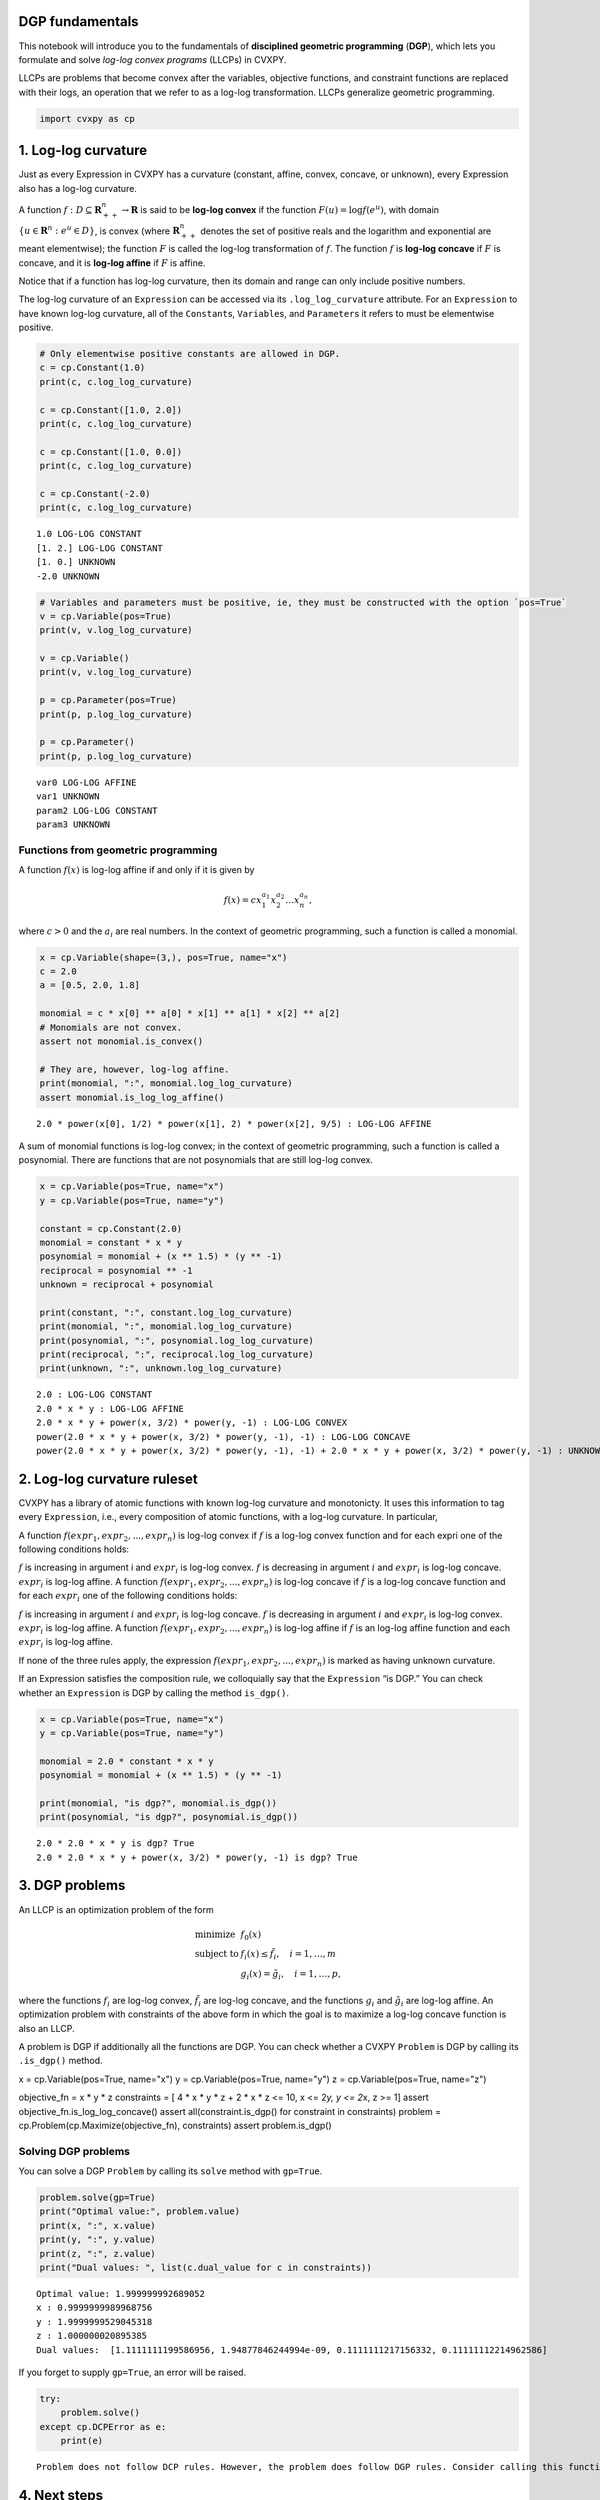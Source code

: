 
DGP fundamentals
================

This notebook will introduce you to the fundamentals of **disciplined
geometric programming** (**DGP**), which lets you formulate and solve
*log-log convex programs* (LLCPs) in CVXPY.

LLCPs are problems that become convex after the variables, objective
functions, and constraint functions are replaced with their logs, an
operation that we refer to as a log-log transformation. LLCPs generalize
geometric programming.

.. code:: python

    import cvxpy as cp

1. Log-log curvature
====================

Just as every Expression in CVXPY has a curvature (constant, affine,
convex, concave, or unknown), every Expression also has a log-log
curvature.

A function :math:`f : D \subseteq \mathbf{R}^{n}_{++} \to \mathbf{R}` is
said to be **log-log convex** if the function :math:`F(u)=\log f(e^u)`,
with domain :math:`\{u \in \mathbf{R}^n : e^u \in D\}`, is convex (where
:math:`\mathbf{R}^{n}_{++}` denotes the set of positive reals and the
logarithm and exponential are meant elementwise); the function :math:`F`
is called the log-log transformation of :math:`f`. The function
:math:`f` is **log-log concave** if :math:`F` is concave, and it is
**log-log affine** if :math:`F` is affine.

Notice that if a function has log-log curvature, then its domain and
range can only include positive numbers.

The log-log curvature of an ``Expression`` can be accessed via its
``.log_log_curvature`` attribute. For an ``Expression`` to have known
log-log curvature, all of the ``Constant``\ s, ``Variable``\ s, and
``Parameter``\ s it refers to must be elementwise positive.

.. code:: python

    # Only elementwise positive constants are allowed in DGP.
    c = cp.Constant(1.0)
    print(c, c.log_log_curvature)
    
    c = cp.Constant([1.0, 2.0])
    print(c, c.log_log_curvature)
    
    c = cp.Constant([1.0, 0.0])
    print(c, c.log_log_curvature)
    
    c = cp.Constant(-2.0)
    print(c, c.log_log_curvature)


.. parsed-literal::

    1.0 LOG-LOG CONSTANT
    [1. 2.] LOG-LOG CONSTANT
    [1. 0.] UNKNOWN
    -2.0 UNKNOWN


.. code:: python

    # Variables and parameters must be positive, ie, they must be constructed with the option `pos=True`
    v = cp.Variable(pos=True)
    print(v, v.log_log_curvature)
    
    v = cp.Variable()
    print(v, v.log_log_curvature)
    
    p = cp.Parameter(pos=True)
    print(p, p.log_log_curvature)
    
    p = cp.Parameter()
    print(p, p.log_log_curvature)


.. parsed-literal::

    var0 LOG-LOG AFFINE
    var1 UNKNOWN
    param2 LOG-LOG CONSTANT
    param3 UNKNOWN


Functions from geometric programming
------------------------------------

A function :math:`f(x)` is log-log affine if and only if it is given by

.. math::


   f(x) = cx_1^{a_1}x_2^{a_2} \ldots x_n^{a_n},

where :math:`c > 0` and the :math:`a_i` are real numbers. In the context
of geometric programming, such a function is called a monomial.

.. code:: python

    x = cp.Variable(shape=(3,), pos=True, name="x")
    c = 2.0
    a = [0.5, 2.0, 1.8]
    
    monomial = c * x[0] ** a[0] * x[1] ** a[1] * x[2] ** a[2]
    # Monomials are not convex.
    assert not monomial.is_convex()
    
    # They are, however, log-log affine.
    print(monomial, ":", monomial.log_log_curvature)
    assert monomial.is_log_log_affine()


.. parsed-literal::

    2.0 * power(x[0], 1/2) * power(x[1], 2) * power(x[2], 9/5) : LOG-LOG AFFINE


A sum of monomial functions is log-log convex; in the context of
geometric programming, such a function is called a posynomial. There are
functions that are not posynomials that are still log-log convex.

.. code:: python

    x = cp.Variable(pos=True, name="x")
    y = cp.Variable(pos=True, name="y")
    
    constant = cp.Constant(2.0)
    monomial = constant * x * y
    posynomial = monomial + (x ** 1.5) * (y ** -1)
    reciprocal = posynomial ** -1
    unknown = reciprocal + posynomial
    
    print(constant, ":", constant.log_log_curvature)
    print(monomial, ":", monomial.log_log_curvature)
    print(posynomial, ":", posynomial.log_log_curvature)
    print(reciprocal, ":", reciprocal.log_log_curvature)
    print(unknown, ":", unknown.log_log_curvature)


.. parsed-literal::

    2.0 : LOG-LOG CONSTANT
    2.0 * x * y : LOG-LOG AFFINE
    2.0 * x * y + power(x, 3/2) * power(y, -1) : LOG-LOG CONVEX
    power(2.0 * x * y + power(x, 3/2) * power(y, -1), -1) : LOG-LOG CONCAVE
    power(2.0 * x * y + power(x, 3/2) * power(y, -1), -1) + 2.0 * x * y + power(x, 3/2) * power(y, -1) : UNKNOWN


2. Log-log curvature ruleset
============================

CVXPY has a library of atomic functions with known log-log curvature and
monotonicty. It uses this information to tag every ``Expression``, i.e.,
every composition of atomic functions, with a log-log curvature. In
particular,

A function :math:`f(expr_1,expr_2,...,expr_n)` is log-log convex if
:math:`f` is a log-log convex function and for each expri one of the
following conditions holds:

:math:`f` is increasing in argument i and :math:`expr_i` is log-log
convex. :math:`f` is decreasing in argument :math:`i` and :math:`expr_i`
is log-log concave. :math:`expr_i` is log-log affine. A function
:math:`f(expr_1,expr_2,...,expr_n)` is log-log concave if :math:`f` is a
log-log concave function and for each :math:`expr_i` one of the
following conditions holds:

:math:`f` is increasing in argument :math:`i` and :math:`expr_i` is
log-log concave. :math:`f` is decreasing in argument :math:`i` and
:math:`expr_i` is log-log convex. :math:`expr_i` is log-log affine. A
function :math:`f(expr_1,expr_2,...,expr_n)` is log-log affine if
:math:`f` is an log-log affine function and each :math:`expr_i` is
log-log affine.

If none of the three rules apply, the expression
:math:`f(expr_1,expr_2,...,expr_n)` is marked as having unknown
curvature.

If an Expression satisfies the composition rule, we colloquially say
that the ``Expression`` “is DGP.” You can check whether an
``Expression`` is DGP by calling the method ``is_dgp()``.

.. code:: python

    x = cp.Variable(pos=True, name="x")
    y = cp.Variable(pos=True, name="y")
    
    monomial = 2.0 * constant * x * y
    posynomial = monomial + (x ** 1.5) * (y ** -1)
    
    print(monomial, "is dgp?", monomial.is_dgp())
    print(posynomial, "is dgp?", posynomial.is_dgp())


.. parsed-literal::

    2.0 * 2.0 * x * y is dgp? True
    2.0 * 2.0 * x * y + power(x, 3/2) * power(y, -1) is dgp? True


3. DGP problems
===============

An LLCP is an optimization problem of the form

.. math::


   \begin{equation}
   \begin{array}{ll}
   \mbox{minimize} & f_0(x) \\
   \mbox{subject to} & f_i(x) \leq \tilde{f_i}, \quad i=1, \ldots, m\\
   & g_i(x) = \tilde{g_i}, \quad i=1, \ldots, p,
   \end{array}
   \end{equation}

where the functions :math:`f_i` are log-log convex, :math:`\tilde{f_i}`
are log-log concave, and the functions :math:`g_i` and
:math:`\tilde{g_i}` are log-log affine. An optimization problem with
constraints of the above form in which the goal is to maximize a log-log
concave function is also an LLCP.

A problem is DGP if additionally all the functions are DGP. You can
check whether a CVXPY ``Problem`` is DGP by calling its ``.is_dgp()``
method.

x = cp.Variable(pos=True, name="x") y = cp.Variable(pos=True, name="y")
z = cp.Variable(pos=True, name="z")

objective\_fn = x \* y \* z constraints = [ 4 \* x \* y \* z + 2 \* x \*
z <= 10, x <= 2\ *y, y <= 2*\ x, z >= 1] assert
objective\_fn.is\_log\_log\_concave() assert all(constraint.is\_dgp()
for constraint in constraints) problem =
cp.Problem(cp.Maximize(objective\_fn), constraints) assert
problem.is\_dgp()

Solving DGP problems
--------------------

You can solve a DGP ``Problem`` by calling its ``solve`` method with
``gp=True``.

.. code:: python

    problem.solve(gp=True)
    print("Optimal value:", problem.value)
    print(x, ":", x.value)
    print(y, ":", y.value)
    print(z, ":", z.value)
    print("Dual values: ", list(c.dual_value for c in constraints))


.. parsed-literal::

    Optimal value: 1.999999992689052
    x : 0.9999999989968756
    y : 1.9999999529045318
    z : 1.000000020895385
    Dual values:  [1.1111111199586956, 1.94877846244994e-09, 0.1111111217156332, 0.11111112214962586]


If you forget to supply ``gp=True``, an error will be raised.

.. code:: python

    try:
        problem.solve()
    except cp.DCPError as e:
        print(e)


.. parsed-literal::

    Problem does not follow DCP rules. However, the problem does follow DGP rules. Consider calling this function with `gp=True`.


4. Next steps
=============

Atoms
-----

CVXPY has a large library of log-log convex functions, including common
functions like :math:`\exp`, :math:`\log`, and the difference between
two numbers. Check out the tutorial on our website for the full list of
atoms: https://www.cvxpy.org/tutorial/dcp/index.html

References
----------

For a reference on DGP, consult the following paper:
https://web.stanford.edu/~boyd/papers/dgp.html

